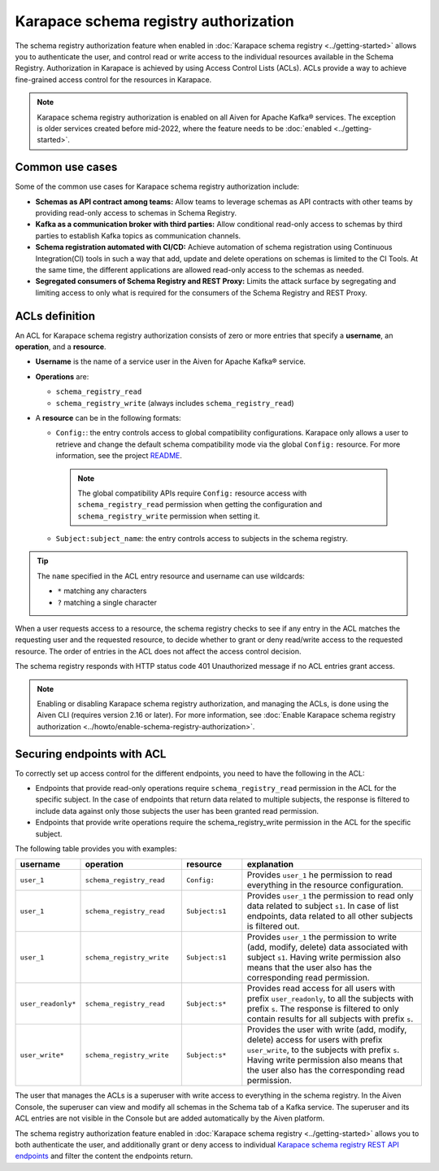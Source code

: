 
Karapace schema registry authorization
======================================
The schema registry authorization feature when enabled in :doc:`Karapace schema registry <../getting-started>` allows you to authenticate the user, and control read or write access to the individual resources available in the Schema Registry. 
Authorization in Karapace is achieved by using Access Control Lists (ACLs). ACLs provide a way to achieve fine-grained access control for the resources in Karapace.

.. image:: /images/products/Karapace/ACL.png
  :alt: Access control list

.. Note::

  Karapace schema registry authorization is enabled on all Aiven for Apache Kafka® services. The exception is older services created before mid-2022, where the feature needs to be :doc:`enabled <../getting-started>`.

Common use cases
----------------
Some of the common use cases for Karapace schema registry authorization include: 

* **Schemas as API contract among teams:** Allow teams to leverage schemas as API contracts with other teams by providing read-only access to schemas in Schema Registry.
* **Kafka as a communication broker with third parties:** Allow conditional read-only access to schemas by third parties to establish Kafka topics as communication channels.
* **Schema registration automated with CI/CD:** Achieve automation of schema registration using Continuous Integration(CI) tools in such a way that add, update and delete operations on schemas is limited to the CI Tools. At the same time, the different applications are allowed read-only access to the schemas as needed.
* **Segregated consumers of Schema Registry and REST Proxy:** Limits the attack surface by segregating and limiting access to only what is required for the consumers of the Schema Registry and REST Proxy.

.. _karapace_schema_registry_acls:

ACLs definition
---------------
An ACL for Karapace schema registry authorization consists of zero or more entries that specify a **username**, an **operation**, and a **resource**. 

* **Username** is the name of a service user in the Aiven for Apache Kafka® service.
* **Operations** are:
  
  * ``schema_registry_read``
  * ``schema_registry_write`` (always includes ``schema_registry_read``)

*  A **resource** can be in the following formats:
  
   * ``Config:``: the entry controls access to global compatibility configurations. Karapace only allows a user to retrieve and change the default schema compatibility mode via the global ``Config:`` resource. For more information, see the project `README <https://github.com/aiven/karapace/blob/main/README.rst>`_.

    .. Note::

      The global compatibility APIs require ``Config:`` resource access with ``schema_registry_read`` permission when getting the configuration and ``schema_registry_write`` permission when setting it.    
  
   * ``Subject:subject_name``: the entry controls access to subjects in the schema registry.

.. Tip::

  The ``name`` specified in the ACL entry resource and username can use wildcards:
      
  * ``*`` matching any characters
  * ``?`` matching a single character

When a user requests access to a resource, the schema registry checks to see if any entry in the ACL matches the requesting user and the requested resource, to decide whether to grant or deny read/write access to the requested resource. The order of entries in the ACL does not affect the access control decision.

The schema registry responds with HTTP status code 401 Unauthorized message if no ACL entries grant access.

.. Note:: 
  Enabling or disabling Karapace schema registry authorization, and managing the ACLs, is done using the Aiven CLI (requires version 2.16 or later). For more information, see :doc:`Enable Karapace schema registry authorization <../howto/enable-schema-registry-authorization>`. 
 

Securing endpoints with ACL
---------------------------

To correctly set up access control for the different endpoints, you need to have the following in the ACL:

* Endpoints that provide read-only operations require ``schema_registry_read`` permission in the ACL for the specific subject.  In the case of endpoints that return data related to multiple subjects, the response is filtered to include data against only those subjects the user has been granted read permission. 
* Endpoints that provide write operations require the schema_registry_write permission in the ACL for the specific subject.  

The following table provides you with examples: 

.. list-table::
  :widths: 15 25 15 45
  :header-rows: 1

  * - username
    - operation
    - resource
    - explanation
  * - ``user_1``
    - ``schema_registry_read``
    - ``Config:``
    - Provides ``user_1`` he permission to read everything in the resource configuration. 
  * - ``user_1``
    - ``schema_registry_read``
    - ``Subject:s1``
    - Provides ``user_1`` the permission to read only data related to subject ``s1``. In case of list endpoints, data related to all other subjects is filtered out.
  * - ``user_1``
    - ``schema_registry_write``
    - ``Subject:s1``
    - Provides ``user_1`` the permission to write (add, modify, delete) data associated with subject ``s1``. Having write permission also means that the user also has the corresponding read permission. 
  * - ``user_readonly*``
    - ``schema_registry_read``
    - ``Subject:s*``
    - Provides read access for all users with prefix ``user_readonly``, to all the subjects with prefix ``s``. The response is filtered to only contain results for all subjects with prefix ``s``. 
  * - ``user_write*``
    - ``schema_registry_write``
    - ``Subject:s*``
    - Provides the user with write (add, modify, delete) access for users with prefix ``user_write``, to the subjects with prefix ``s``. Having write permission also means that the user also has the corresponding read permission.

The user that manages the ACLs is a superuser with write access to everything in the schema registry. In the Aiven Console, the superuser can view and modify all schemas in the Schema tab of a Kafka service. The superuser and its ACL entries are not visible in the Console but are added automatically by the Aiven platform. 

The schema registry authorization feature enabled in :doc:`Karapace schema registry <../getting-started>` allows you to both authenticate the user, and additionally grant or deny access to individual `Karapace schema registry REST API endpoints <https://github.com/aiven/karapace>`_ and filter the content the endpoints return.


